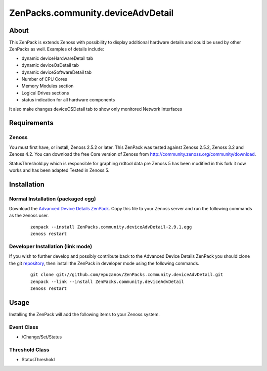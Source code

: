 ==================================
ZenPacks.community.deviceAdvDetail
==================================

About
=====

This ZenPack is extends Zenoss with possibility to display additional hardware
details and could be used by other ZenPacks as well. Examples of details
include:

- dynamic deviceHardwareDetail tab
- dynamic deviceOsDetail tab
- dynamic deviceSoftwareDetail tab
- Number of CPU Cores
- Memory Modules section
- Logical Drives sections
- status indication for all hardware components

It also make changes deviceOSDetail tab to show only monitored Network Interfaces

Requirements
============

Zenoss
------

You must first have, or install, Zenoss 2.5.2 or later. This ZenPack was tested
against Zenoss 2.5.2, Zenoss 3.2 and Zenoss 4.2. You can download the free Core
version of Zenoss from http://community.zenoss.org/community/download.

StatusThreshold.py which is responsible for graphing rrdtool data pre Zenoss 5 has
been modified in this fork it now works and has been adapted Tested in Zenoss 5.

Installation
============

Normal Installation (packaged egg)
----------------------------------

Download the `Advanced Device Details ZenPack <http://community.zenoss.org/docs/DOC-3452>`_.
Copy this file to your Zenoss server and run the following commands as the zenoss
user.

    ::

        zenpack --install ZenPacks.community.deviceAdvDetail-2.9.1.egg
        zenoss restart

Developer Installation (link mode)
----------------------------------

If you wish to further develop and possibly contribute back to the Advanced
Device Details ZenPack you should clone the git
`repository <https://github.com/epuzanov/ZenPacks.community.deviceAdvDetail>`_,
then install the ZenPack in developer mode using the following commands.

    ::

        git clone git://github.com/epuzanov/ZenPacks.community.deviceAdvDetail.git
        zenpack --link --install ZenPacks.community.deviceAdvDetail
        zenoss restart


Usage
=====

Installing the ZenPack will add the following items to your Zenoss system.


Event Class
-----------

- /Change/Set/Status

Threshold Class
---------------

- StatusThreshold
